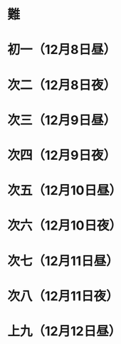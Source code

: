 * 難
* 初一（12月8日昼）
* 次二（12月8日夜）
* 次三（12月9日昼）
* 次四（12月9日夜）
* 次五（12月10日昼）
* 次六（12月10日夜）
* 次七（12月11日昼）
* 次八（12月11日夜）
* 上九（12月12日昼）
